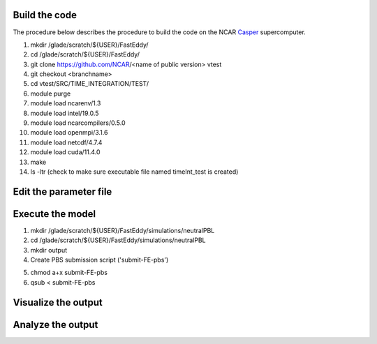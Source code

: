 Build the code
==============

The procedure below describes the procedure to build the code on the NCAR `Casper`_ supercomputer.

.. _Casper: https://arc.ucar.edu/knowledge_base/70549550

1. mkdir /glade/scratch/${USER}/FastEddy/
2. cd /glade/scratch/${USER}/FastEddy/
3. git clone https://github.com/NCAR/<name of public version> vtest
4. git checkout <branchname>
5. cd vtest/SRC/TIME_INTEGRATION/TEST/
6. module purge
7. module load ncarenv/1.3
8. module load intel/19.0.5
9. module load ncarcompilers/0.5.0
10. module load openmpi/3.1.6
11. module load netcdf/4.7.4
12. module load cuda/11.4.0
13. make
14. ls -ltr (check to make sure executable file named timeInt_test is created)

Edit the parameter file
=======================

Execute the model
=================

1. mkdir /glade/scratch/${USER}/FastEddy/simulations/neutralPBL
2. cd /glade/scratch/${USER}/FastEddy/simulations/neutralPBL
3. mkdir output
4. Create PBS submission script ('submit-FE-pbs')

.. code-block:: bash
  #PBS -N FastEddy 
  #PBS -A <CHARGE ACCCOUNT>
  #PBS -l select=1:ncpus=1:mpiprocs=1:ngpus=1:mem=100GB
  #PBS -l gpu_type=v100
  #PBS -l walltime=02:00:00
  #PBS -q casper
  #PBS -j oe
  
  mpirun /glade/scratch/${USER}/FastEddy/vtest/SRC/TIME_INTEGRATION/TEST/timeInt_test TEST_Params.in    

5. chmod a+x submit-FE-pbs
6. qsub < submit-FE-pbs

Visualize the output
====================

Analyze the output
==================
